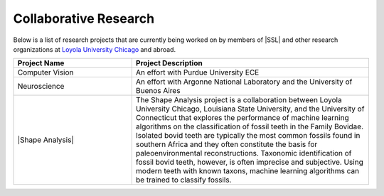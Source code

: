 Collaborative Research
^^^^^^^^^^^^^^^^^^^^^^
Below is a list of research projects that are currently being worked on by members of |SSL| and other research organizations at `Loyola University Chicago <https://www.luc.edu>`_ and abroad.

.. list-table::
   :widths: 10 20
   :header-rows: 1

   *
        - Project Name
        - Project Description

   *
        - Computer Vision
        - An effort with Purdue University ECE

   *
        - Neuroscience
        - An effort with Argonne National Laboratory and the University of Buenos Aires

   *
        - |Shape Analysis|
        - The Shape Analysis project is a collaboration between Loyola University Chicago, Louisiana State University, and the University of Connecticut that explores the performance of machine learning algorithms on the classification of fossil teeth in the Family Bovidae. Isolated bovid teeth are typically the most common fossils found in southern Africa and they often constitute the basis for paleoenvironmental reconstructions. Taxonomic identification of fossil bovid teeth, however, is often imprecise and subjective. Using modern teeth with known taxons, machine learning algorithms can be trained to classify fossils.
